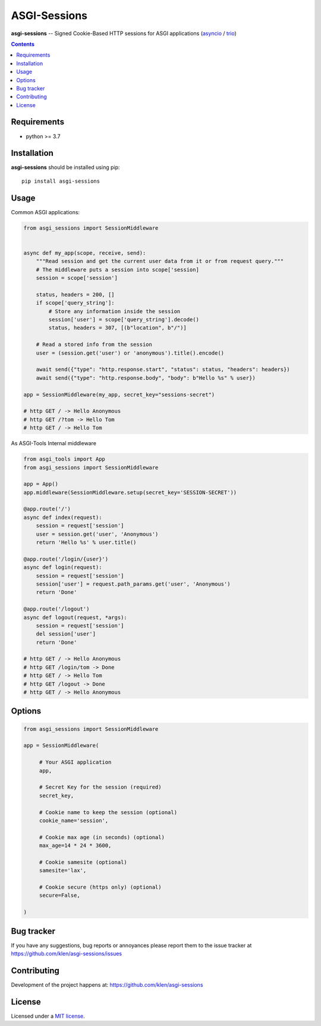 ASGI-Sessions
#############

.. _description:

**asgi-sessions** -- Signed Cookie-Based HTTP sessions for ASGI applications (asyncio_ / trio_)

.. _badges:

.. image:: https://github.com/klen/asgi-sessions/workflows/tests/badge.svg
    :target: https://github.com/klen/asgi-sessions/actions
    :alt: Tests Status

.. image:: https://img.shields.io/pypi/v/asgi-sessions
    :target: https://pypi.org/project/asgi-sessions/
    :alt: PYPI Version

.. _contents:

.. contents::

.. _requirements:

Requirements
=============

- python >= 3.7

.. _installation:

Installation
=============

**asgi-sessions** should be installed using pip: ::

    pip install asgi-sessions


Usage
=====

Common ASGI applications:

.. code:: python

    from asgi_sessions import SessionMiddleware


    async def my_app(scope, receive, send):
        """Read session and get the current user data from it or from request query."""
        # The middleware puts a session into scope['session]
        session = scope['session']

        status, headers = 200, []
        if scope['query_string']:
            # Store any information inside the session
            session['user'] = scope['query_string'].decode()
            status, headers = 307, [(b"location", b"/")]

        # Read a stored info from the session
        user = (session.get('user') or 'anonymous').title().encode()

        await send({"type": "http.response.start", "status": status, "headers": headers})
        await send({"type": "http.response.body", "body": b"Hello %s" % user})

    app = SessionMiddleware(my_app, secret_key="sessions-secret")

    # http GET / -> Hello Anonymous
    # http GET /?tom -> Hello Tom
    # http GET / -> Hello Tom


As ASGI-Tools Internal middleware

.. code:: python

    from asgi_tools import App
    from asgi_sessions import SessionMiddleware

    app = App()
    app.middleware(SessionMiddleware.setup(secret_key='SESSION-SECRET'))

    @app.route('/')
    async def index(request):
        session = request['session']
        user = session.get('user', 'Anonymous')
        return 'Hello %s' % user.title()

    @app.route('/login/{user}')
    async def login(request):
        session = request['session']
        session['user'] = request.path_params.get('user', 'Anonymous')
        return 'Done'

    @app.route('/logout')
    async def logout(request, *args):
        session = request['session']
        del session['user']
        return 'Done'

    # http GET / -> Hello Anonymous
    # http GET /login/tom -> Done
    # http GET / -> Hello Tom
    # http GET /logout -> Done
    # http GET / -> Hello Anonymous


Options
========

.. code:: python

   from asgi_sessions import SessionMiddleware

   app = SessionMiddleware(

        # Your ASGI application
        app,

        # Secret Key for the session (required)
        secret_key,

        # Cookie name to keep the session (optional)
        cookie_name='session',

        # Cookie max age (in seconds) (optional)
        max_age=14 * 24 * 3600,

        # Cookie samesite (optional)
        samesite='lax',

        # Cookie secure (https only) (optional)
        secure=False,

   )

.. _bugtracker:

Bug tracker
===========

If you have any suggestions, bug reports or
annoyances please report them to the issue tracker
at https://github.com/klen/asgi-sessions/issues

.. _contributing:

Contributing
============

Development of the project happens at: https://github.com/klen/asgi-sessions

.. _license:

License
========

Licensed under a `MIT license`_.


.. _links:

.. _MIT license: http://opensource.org/licenses/MIT
.. _asyncio: https://docs.python.org/3/library/asyncio.html
.. _klen: https://github.com/klen
.. _trio: https://trio.readthedocs.io/en/stable/

